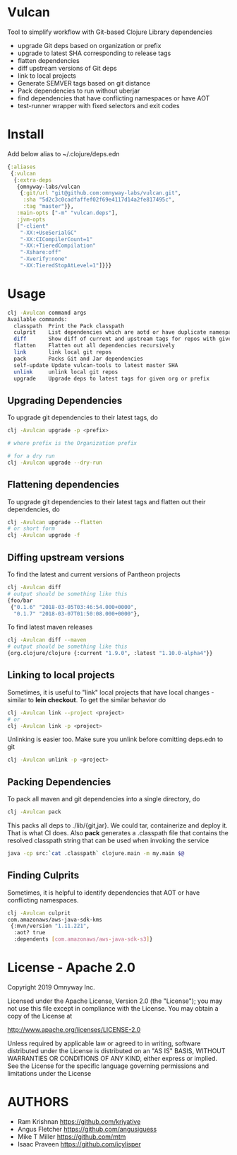 * Vulcan

Tool to simplify workflow with Git-based Clojure Library dependencies

- upgrade Git deps based on organization or prefix
- upgrade to latest SHA corresponding to release tags
- flatten dependencies
- diff upstream versions of Git deps
- link to local projects
- Generate SEMVER tags based on git distance
- Pack dependencies to run without uberjar
- find dependencies that have conflicting namespaces or have AOT
- test-runner wrapper with fixed selectors and exit codes

* Install

Add below alias to ~/.clojure/deps.edn

#+BEGIN_SRC clojure
{:aliases
 {:vulcan
  {:extra-deps
   {omnyway-labs/vulcan
    {:git/url "git@github.com:omnyway-labs/vulcan.git",
     :sha "5d2c3c0cadfaffef02f69e4117d14a2fe817495c",
     :tag "master"}},
   :main-opts ["-m" "vulcan.deps"],
   :jvm-opts
   ["-client"
    "-XX:+UseSerialGC"
    "-XX:CICompilerCount=1"
    "-XX:+TieredCompilation"
    "-Xshare:off"
    "-Xverify:none"
    "-XX:TieredStopAtLevel=1"]}}}
#+END_SRC

* Usage

#+begin_src sh
clj -Avulcan command args
Available commands:
  classpath  Print the Pack classpath
  culprit    List dependencies which are aotd or have duplicate namespaces
  diff       Show diff of current and upstream tags for repos with given prefix
  flatten    Flatten out all dependencies recursively
  link       link local git repos
  pack       Packs Git and Jar dependencies
  self-update Update vulcan-tools to latest master SHA
  unlink     unlink local git repos
  upgrade    Upgrade deps to latest tags for given org or prefix
#+end_src

** Upgrading Dependencies

To upgrade git dependencies to their latest tags, do
#+begin_src sh
clj -Avulcan upgrade -p <prefix>

# where prefix is the Organization prefix

# for a dry run
clj -Avulcan upgrade --dry-run
#+end_src

** Flattening dependencies

To upgrade git dependencies to their latest tags and flatten
out their dependencies, do
#+begin_src sh
clj -Avulcan upgrade --flatten
# or short form
clj -Avulcan upgrade -f
#+end_src

** Diffing upstream versions

To find the latest and current versions of Pantheon projects
#+begin_src sh
clj -Avulcan diff
# output should be something like this
{foo/bar
 {"0.1.6" "2018-03-05T03:46:54.000+0000",
  "0.1.7" "2018-03-07T01:50:08.000+0000"},
#+end_src

To find latest maven releases
#+begin_src sh
clj -Avulcan diff --maven
# output should be something like this
{org.clojure/clojure {:current "1.9.0", :latest "1.10.0-alpha4"}}
#+end_src

** Linking to local projects

Sometimes, it is useful to "link" local projects that have local
changes - similar to *lein checkout*. To get the similar behavior do

#+begin_src sh
clj -Avulcan link --project <project>
# or
clj -Avulcan link -p <project>
#+end_src

Unlinking is easier too. Make sure you unlink before comitting
deps.edn to git

#+begin_src sh
clj -Avulcan unlink -p <project>
#+end_src

** Packing Dependencies

To pack all maven and git dependencies into a single directory, do
#+begin_src  sh
clj -Avulcan pack
#+end_src
This packs all deps to ./lib/{git,jar}. We could tar, containerize and deploy it.
That is what CI does. Also *pack* generates a .classpath file that
contains the resolved classpath string that can be used when invoking
the service
#+begin_src sh
java -cp src:`cat .classpath` clojure.main -m my.main $@
#+end_src

** Finding Culprits

Sometimes, it is helpful to identify dependencies that AOT or have
conflicting namespaces.

#+begin_src sh
clj -Avulcan culprit
com.amazonaws/aws-java-sdk-kms
 {:mvn/version "1.11.221",
  :aot? true
  :dependents [com.amazonaws/aws-java-sdk-s3]}
#+end_src

* License - Apache 2.0

Copyright 2019 Omnyway Inc.

Licensed under the Apache License, Version 2.0 (the "License");
you may not use this file except in compliance with the License.
You may obtain a copy of the License at

[[http://www.apache.org/licenses/LICENSE-2.0]]

Unless required by applicable law or agreed to in writing, software
distributed under the License is distributed on an "AS IS" BASIS,
WITHOUT WARRANTIES OR CONDITIONS OF ANY KIND, either express or implied.
See the License for the specific language governing permissions and
limitations under the License

* AUTHORS

- Ram Krishnan https://github.com/kriyative
- Angus Fletcher https://github.com/angusiguess
- Mike T Miller  https://github.com/mtm
- Isaac Praveen https://github.com/icylisper
